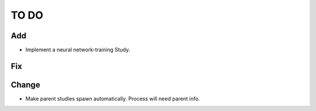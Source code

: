 #####
TO DO
#####

Add
---
* Implement a neural network-training Study. 

Fix
---

Change
------
* Make parent studies spawn automatically. Process will need parent info.
